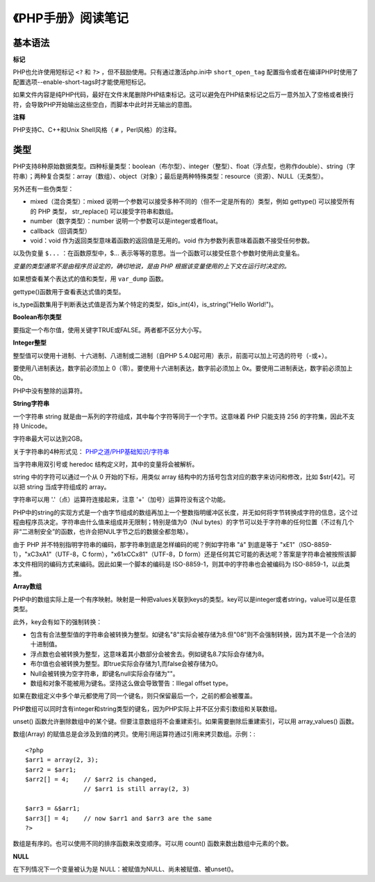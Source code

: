 
《PHP手册》阅读笔记
======================

基本语法
-------------

**标记**

PHP也允许使用短标记 ``<?`` 和 ``?>`` ，但不鼓励使用。只有通过激活php.ini中 ``short_open_tag`` 配置指令或者在编译PHP时使用了配置选项--enable-short-tags时才能使用短标记。

如果文件内容是纯PHP代码，最好在文件末尾删除PHP结束标记。这可以避免在PHP结束标记之后万一意外加入了空格或者换行符，会导致PHP开始输出这些空白，而脚本中此时并无输出的意图。

**注释**

PHP支持C、C++和Unix Shell风格（ ``#`` ，Perl风格）的注释。


类型
----------

PHP支持8种原始数据类型。四种标量类型：boolean（布尔型）、integer（整型）、float（浮点型，也称作double）、string（字符串）；两种复合类型：array（数组）、object（对象）；最后是两种特殊类型：resource（资源）、NULL（无类型）。

另外还有一些伪类型：

- mixed（混合类型）：mixed 说明一个参数可以接受多种不同的（但不一定是所有的）类型，例如 gettype() 可以接受所有的 PHP 类型， str_replace() 可以接受字符串和数组。
- number（数字类型）：number 说明一个参数可以是integer或者float。
- callback（回调类型）
- void：void 作为返回类型意味着函数的返回值是无用的。void 作为参数列表意味着函数不接受任何参数。

以及伪变量 ``$...`` ：在函数原型中，$... 表示等等的意思。当一个函数可以接受任意个参数时使用此变量名。

*变量的类型通常不是由程序员设定的，确切地说，是由 PHP 根据该变量使用的上下文在运行时决定的。*

如果想查看某个表达式的值和类型，用 ``var_dump`` 函数。

gettype()函数用于查看表达式值的类型。

is_type函数集用于判断表达式值是否为某个特定的类型，如is_int(4)，is_string("Hello World!")。

**Boolean布尔类型**

要指定一个布尔值，使用关键字TRUE或FALSE。两者都不区分大小写。

**Integer整型**

整型值可以使用十进制、十六进制、八进制或二进制（自PHP 5.4.0起可用）表示，前面可以加上可选的符号（-或+）。

要使用八进制表达，数字前必须加上 0（零）。要使用十六进制表达，数字前必须加上 0x。要使用二进制表达，数字前必须加上 0b。

PHP中没有整除的运算符。

**String字符串**

一个字符串 string 就是由一系列的字符组成，其中每个字符等同于一个字节。这意味着 PHP 只能支持 256 的字符集，因此不支持 Unicode。

字符串最大可以达到2GB。

关于字符串的4种形式见： `PHP之道/PHP基础知识/字符串 <http://youngsterxyf.github.io/2013/03/08/php-basics/#id112>`_

当字符串用双引号或 heredoc 结构定义时，其中的变量将会被解析。

string 中的字符可以通过一个从 0 开始的下标，用类似 array 结构中的方括号包含对应的数字来访问和修改，比如 $str[42]。可以把 string 当成字符组成的 array。

字符串可以用 '.'（点）运算符连接起来，注意 '+'（加号）运算符没有这个功能。

PHP中的string的实现方式是一个由字节组成的数组再加上一个整数指明缓冲区长度，并无如何将字节转换成字符的信息，这个过程由程序员决定。字符串由什么值来组成并无限制；特别是值为0（Nul bytes）的字节可以处于字符串的任何位置（不过有几个非“二进制安全”的函数，也许会把NUL字节之后的数据全都忽略）。

由于 PHP 并不特别指明字符串的编码，那字符串到底是怎样编码的呢？例如字符串 "á" 到底是等于 "\xE1"（ISO-8859-1），"\xC3\xA1"（UTF-8，C form），"\x61\xCC\x81"（UTF-8，D form）还是任何其它可能的表达呢？答案是字符串会被按照该脚本文件相同的编码方式来编码。因此如果一个脚本的编码是 ISO-8859-1，则其中的字符串也会被编码为 ISO-8859-1，以此类推。

**Array数组**

PHP中的数组实际上是一个有序映射。映射是一种把values关联到keys的类型。key可以是integer或者string，value可以是任意类型。

此外，key会有如下的强制转换：

- 包含有合法整型值的字符串会被转换为整型。如键名"8"实际会被存储为8.但"08"则不会强制转换，因为其不是一个合法的十进制值。
- 浮点数也会被转换为整型，这意味着其小数部分会被舍去。例如键名8.7实际会存储为8。
- 布尔值也会被转换为整型。即true实际会存储为1,而false会被存储为0。
- Null会被转换为空字符串，即键名null实际会存储为""。
- 数组和对象不能被用为键名。坚持这么做会导致警告：Illegal offset type。

如果在数组定义中多个单元都使用了同一个键名，则只保留最后一个，之前的都会被覆盖。

PHP数组可以同时含有integer和string类型的键名，因为PHP实际上并不区分索引数组和关联数组。

unset() 函数允许删除数组中的某个键。但要注意数组将不会重建索引。如果需要删除后重建索引，可以用 array_values() 函数。

数组(Array) 的赋值总是会涉及到值的拷贝。使用引用运算符通过引用来拷贝数组。示例：::

    <?php
    $arr1 = array(2, 3);
    $arr2 = $arr1;
    $arr2[] = 4;    // $arr2 is changed,
                    // $arr1 is still array(2, 3)

    $arr3 = &$arr1;
    $arr3[] = 4;    // now $arr1 and $arr3 are the same
    ?>

数组是有序的。也可以使用不同的排序函数来改变顺序。可以用 count() 函数来数出数组中元素的个数。

**NULL**

在下列情况下一个变量被认为是 NULL：被赋值为NULL、尚未被赋值、被unset()。
